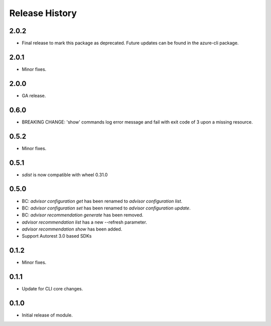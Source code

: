 .. :changelog:

Release History
===============
2.0.2
++++++
* Final release to mark this package as deprecated. Future updates can be found in the azure-cli package.

2.0.1
++++++
* Minor fixes.

2.0.0
++++++
* GA release.

0.6.0
+++++
* BREAKING CHANGE: 'show' commands log error message and fail with exit code of 3 upon a missing resource.

0.5.2
++++++
* Minor fixes.

0.5.1
+++++
* `sdist` is now compatible with wheel 0.31.0

0.5.0
++++++
* BC: `advisor configuration get` has been renamed to `advisor configuration list`.
* BC: `advisor configuration set` has been renamed to `advisor configuration update`.
* BC: `advisor recommendation generate` has been removed.
* `advisor recommendation list` has a new --refresh parameter.
* `advisor recommendation show` has been added.
* Support Autorest 3.0 based SDKs

0.1.2
+++++
* Minor fixes.

0.1.1
++++++
* Update for CLI core changes.

0.1.0
+++++

* Initial release of module.
